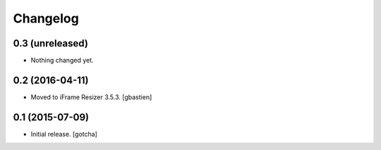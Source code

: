 Changelog
=========


0.3 (unreleased)
----------------

- Nothing changed yet.


0.2 (2016-04-11)
----------------

- Moved to iFrame Resizer 3.5.3.
  [gbastien]


0.1 (2015-07-09)
----------------

- Initial release.
  [gotcha]

